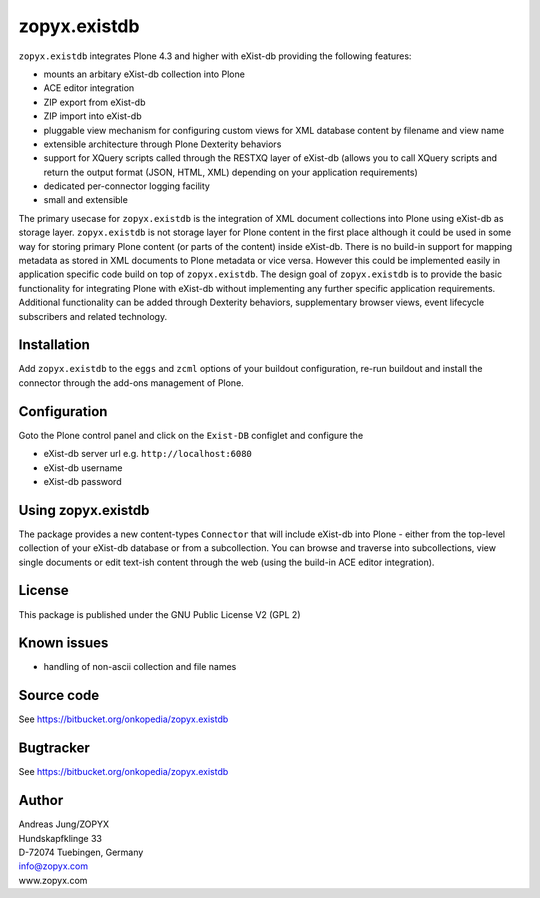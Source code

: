 zopyx.existdb
=============

``zopyx.existdb`` integrates  Plone 4.3 and higher with 
eXist-db providing the following features:

- mounts an arbitary eXist-db collection into Plone
- ACE editor integration
- ZIP export from eXist-db
- ZIP import into eXist-db
- pluggable view mechanism for configuring custom views for XML database  
  content by filename and view name
- extensible architecture through Plone Dexterity behaviors
- support for XQuery scripts called through the RESTXQ layer of eXist-db
  (allows you to call XQuery scripts and return the output format (JSON,
  HTML, XML) depending on your application requirements)
- dedicated per-connector logging facility
- small and extensible

The primary usecase for ``zopyx.existdb`` is the integration of XML document
collections into Plone using eXist-db as storage layer. ``zopyx.existdb`` is
not storage layer for Plone content in the first place although it could be
used in some way for storing primary Plone content (or parts of the content)
inside eXist-db. There is no build-in support for mapping metadata as stored in
XML documents to Plone metadata or vice versa. However this could be
implemented easily in application specific code build on top of
``zopyx.existdb``. The design goal of ``zopyx.existdb`` is to provide the basic
functionality for integrating Plone with eXist-db without implementing any
further specific application requirements.  Additional functionality can be
added through Dexterity behaviors, supplementary browser views, event lifecycle
subscribers and related technology.

Installation
------------

Add ``zopyx.existdb`` to the ``eggs`` and ``zcml`` options of your buildout
configuration, re-run buildout and install the connector through the add-ons
management of Plone.

Configuration
-------------

Goto the Plone control panel and click on the ``Exist-DB`` configlet and
configure the 

- eXist-db server url e.g. ``http://localhost:6080``
- eXist-db username
- eXist-db password

Using zopyx.existdb
-------------------
The package provides a new content-types ``Connector`` that will include
eXist-db into Plone - either from the top-level collection of your eXist-db
database or from a subcollection. You can browse and traverse into
subcollections, view single documents or edit text-ish content through the web
(using the build-in ACE editor integration).

License
-------
This package is published under the GNU Public License V2 (GPL 2)

Known issues
------------
- handling of non-ascii collection and file names



Source code
-----------
See https://bitbucket.org/onkopedia/zopyx.existdb

Bugtracker
----------
See https://bitbucket.org/onkopedia/zopyx.existdb


Author
------
| Andreas Jung/ZOPYX
| Hundskapfklinge 33
| D-72074 Tuebingen, Germany
| info@zopyx.com
| www.zopyx.com

